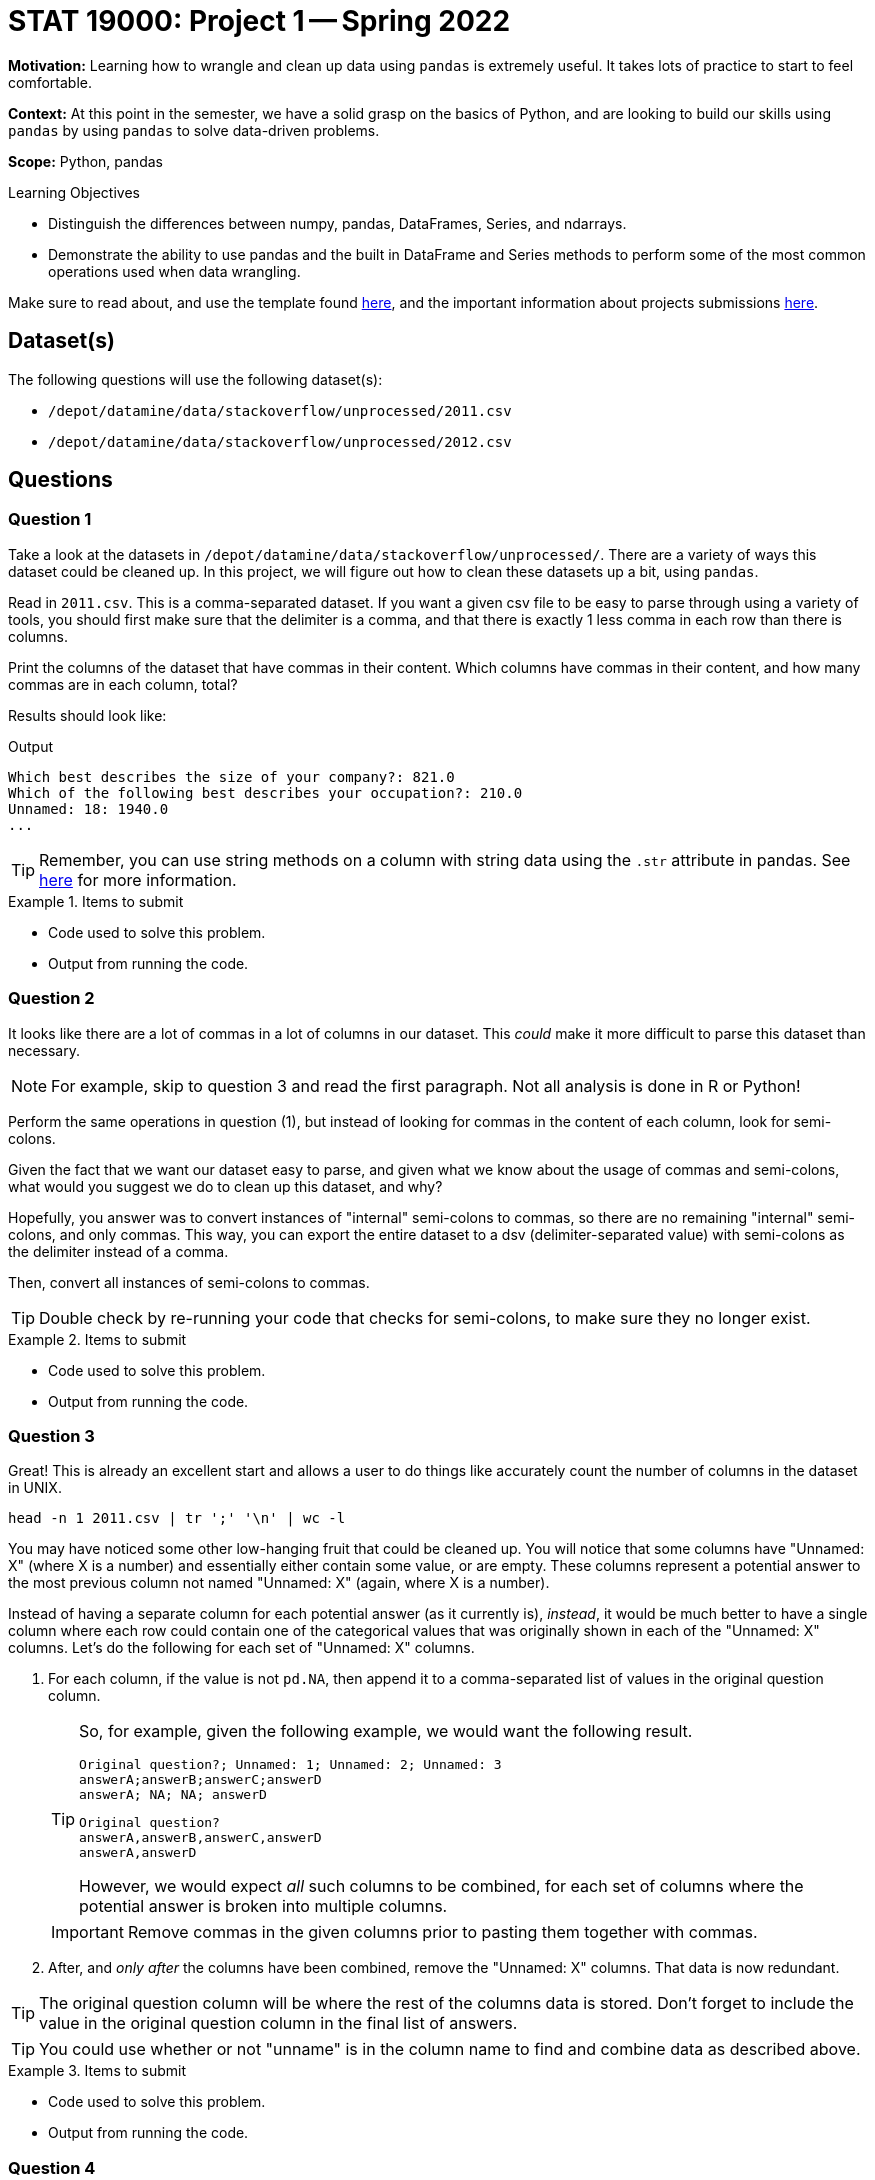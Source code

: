 = STAT 19000: Project 1 -- Spring 2022

**Motivation:** Learning how to wrangle and clean up data using `pandas` is extremely useful. It takes lots of practice to start to feel comfortable.

**Context:** At this point in the semester, we have a solid grasp on the basics of Python, and are looking to build our skills using `pandas` by using `pandas` to solve data-driven problems.

**Scope:** Python, pandas 

.Learning Objectives
****
- Distinguish the differences between numpy, pandas, DataFrames, Series, and ndarrays.
- Demonstrate the ability to use pandas and the built in DataFrame and Series methods to perform some of the most common operations used when data wrangling. 
****

Make sure to read about, and use the template found xref:templates.adoc[here], and the important information about projects submissions xref:submissions.adoc[here].

== Dataset(s)

The following questions will use the following dataset(s):

- `/depot/datamine/data/stackoverflow/unprocessed/2011.csv`
- `/depot/datamine/data/stackoverflow/unprocessed/2012.csv`

== Questions

=== Question 1

Take a look at the datasets in `/depot/datamine/data/stackoverflow/unprocessed/`. There are a variety of ways this dataset could be cleaned up. In this project, we will figure out how to clean these datasets up a bit, using `pandas`. 

Read in `2011.csv`. This is a comma-separated dataset. If you want a given csv file to be easy to parse through using a variety of tools, you should first make sure that the delimiter is a comma, and that there is exactly 1 less comma in each row than there is columns. 

Print the columns of the dataset that have commas in their content. Which columns have commas in their content, and how many commas are in each column, total?

Results should look like:

.Output
----
Which best describes the size of your company?: 821.0
Which of the following best describes your occupation?: 210.0
Unnamed: 18: 1940.0
...
----

[TIP]
====
Remember, you can use string methods on a column with string data using the `.str` attribute in pandas. See https://pandas.pydata.org/docs/reference/api/pandas.Series.str.html?highlight=str#pandas.Series.str[here] for more information.
====

.Items to submit
====
- Code used to solve this problem.
- Output from running the code.
====

=== Question 2

It looks like there are a lot of commas in a lot of columns in our dataset. This _could_ make it more difficult to parse this dataset than necessary. 

[NOTE]
====
For example, skip to question 3 and read the first paragraph. Not all analysis is done in R or Python!
====

Perform the same operations in question (1), but instead of looking for commas in the content of each column, look for semi-colons. 

Given the fact that we want our dataset easy to parse, and given what we know about the usage of commas and semi-colons, what would you suggest we do to clean up this dataset, and why?

Hopefully, you answer was to convert instances of "internal" semi-colons to commas, so there are no remaining "internal" semi-colons, and only commas. This way, you can export the entire dataset to a dsv (delimiter-separated value) with semi-colons as the delimiter instead of a comma.

Then, convert all instances of semi-colons to commas.

[TIP]
====
Double check by re-running your code that checks for semi-colons, to make sure they no longer exist.
====

.Items to submit
====
- Code used to solve this problem.
- Output from running the code.
====

=== Question 3

Great! This is already an excellent start and allows a user to do things like accurately count the number of columns in the dataset in UNIX.

[source,bash]
----
head -n 1 2011.csv | tr ';' '\n' | wc -l
----

You may have noticed some other low-hanging fruit that could be cleaned up. You will notice that some columns have "Unnamed: X" (where X is a number) and essentially either contain some value, or are empty. These columns represent a potential answer to the most previous column not named "Unnamed: X" (again, where X is a number). 

Instead of having a separate column for each potential answer (as it currently is), _instead_, it would be much better to have a single column where each row could contain one of the categorical values that was originally shown in each of the "Unnamed: X" columns. Let's do the following for each set of "Unnamed: X" columns.

. For each column, if the value is not `pd.NA`, then append it to a comma-separated list of values in the original question column. 
+
[TIP]
====
So, for example, given the following example, we would want the following result.

----
Original question?; Unnamed: 1; Unnamed: 2; Unnamed: 3
answerA;answerB;answerC;answerD
answerA; NA; NA; answerD 
----

----
Original question?
answerA,answerB,answerC,answerD
answerA,answerD
----

However, we would expect _all_ such columns to be combined, for each set of columns where the potential answer is broken into multiple columns.
====
+
[IMPORTANT]
====
Remove commas in the given columns prior to pasting them together with commas.
====
+
. After, and _only after_ the columns have been combined, remove the "Unnamed: X" columns. That data is now redundant.

[TIP]
====
The original question column will be where the rest of the columns data is stored. Don't forget to include the value in the original question column in the final list of answers.
====

[TIP]
====
You could use whether or not "unname" is in the column name to find and combine data as described above. 
====

.Items to submit
====
- Code used to solve this problem.
- Output from running the code.
====

=== Question 4

In the previous questions, you were able to greatly simplify the dataset. This is great, however, let's try and automate this process in case we were to ever receive a dataset like this, but with different column names and values. Assume things would be in the same format, so a question with multiple choice answers will have columns called "Unnamed: X", immediately following the column with the actual question.

Write a function called `fix_columns` that accepts a `pandas` DataFrame as an argument, changes all instances of semi colons to a comma within the "Unnamed: X" columns, and changes the column names as described above (including the eventual removal of the "Unnamed: X" columns). 

.Items to submit
====
- Code used to solve this problem.
- Output from running the code.
====

=== Question 5

You now have a much cleaner dataset. One final move would be to remove the first non-header row. You may have noticed this contains some meta-data that we no longer need. Update your `fix_columns` function to take care of this as well. After dropping the row, it would be best to call `df.reset_index()` so that your index is renumbered from 0 to (x-1) instead of 1 to (x).

Once complete, calculate a breakdown of the column "Which languages are you proficient in?". Create a graphic using the plotting package of your choice, showing the number of people who are proficient in the top 10 named languages (in order of most to least). Create this graphic using the cleaned up 2011 data. Then, repeat the process after reading in the 2012 data, using the `fix_columns` function, and create a graphic for the 2012 data as well.

[WARNING]
====
Remember, if you are using `plotly`, be sure to set `renderer="jpg"` so that your image appears in the notebook in Gradescope. If you notebook does not appear in Gradescope, you will not receive full credit.
====

[TIP]
====
. You can now use string methods on that column to get the languages.
. There is a special `Counter` dict that could be useful.

[source,python]
----
from collections import Counter

my_counter = Counter(['first', 'second', 'third', 'third', 'third'])
my_counter.update(['first', 'first', 'second'])
my_counter
----
====

.Items to submit
====
- Code used to solve this problem.
- Output from running the code.
====

[WARNING]
====
_Please_ make sure to double check that your submission is complete, and contains all of your code and output before submitting. If you are on a spotty internet connection, it is recommended to download your submission after submitting it to make sure what you _think_ you submitted, was what you _actually_ submitted.
====
